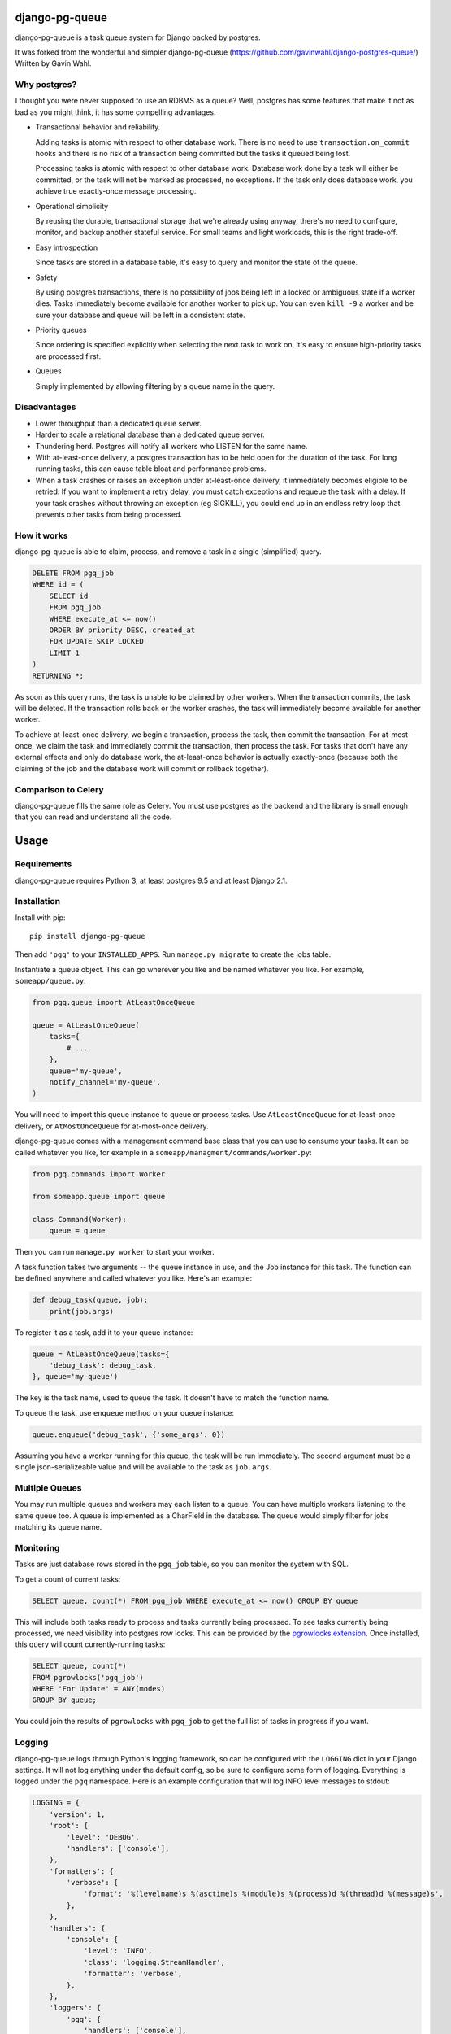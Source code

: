 django-pg-queue
=====================

django-pg-queue is a task queue system for Django backed by postgres.

It was forked from the wonderful and simpler django-pg-queue (https://github.com/gavinwahl/django-postgres-queue/)
Written by Gavin Wahl.


Why postgres?
-------------

I thought you were never supposed to use an RDBMS as a queue? Well, postgres
has some features that make it not as bad as you might think, it has some
compelling advantages.

- Transactional behavior and reliability.

  Adding tasks is atomic with respect to other database work. There is no need
  to use ``transaction.on_commit`` hooks and there is no risk of a transaction
  being committed but the tasks it queued being lost.

  Processing tasks is atomic with respect to other database work. Database work
  done by a task will either be committed, or the task will not be marked as
  processed, no exceptions. If the task only does database work, you achieve
  true exactly-once message processing.

- Operational simplicity

  By reusing the durable, transactional storage that we're already using
  anyway, there's no need to configure, monitor, and backup another stateful
  service. For small teams and light workloads, this is the right trade-off.

- Easy introspection

  Since tasks are stored in a database table, it's easy to query and monitor
  the state of the queue.

- Safety

  By using postgres transactions, there is no possibility of jobs being left in
  a locked or ambiguous state if a worker dies. Tasks immediately become
  available for another worker to pick up. You can even ``kill -9`` a worker
  and be sure your database and queue will be left in a consistent state.

- Priority queues

  Since ordering is specified explicitly when selecting the next task to work
  on, it's easy to ensure high-priority tasks are processed first.


- Queues

  Simply implemented by allowing filtering by a queue name in the query.



Disadvantages
-------------

- Lower throughput than a dedicated queue server.
- Harder to scale a relational database than a dedicated queue server.
- Thundering herd. Postgres will notify all workers who LISTEN for the same name.
- With at-least-once delivery, a postgres transaction has to be held open for
  the duration of the task. For long running tasks, this can cause table bloat
  and performance problems.
- When a task crashes or raises an exception under at-least-once delivery, it
  immediately becomes eligible to be retried. If you want to implement a retry
  delay, you must catch exceptions and requeue the task with a delay. If your
  task crashes without throwing an exception (eg SIGKILL), you could end up in
  an endless retry loop that prevents other tasks from being processed.


How it works
------------

django-pg-queue is able to claim, process, and remove a task in a single (simplified)
query.

.. code:: sql

    DELETE FROM pgq_job
    WHERE id = (
        SELECT id
        FROM pgq_job
        WHERE execute_at <= now()
        ORDER BY priority DESC, created_at
        FOR UPDATE SKIP LOCKED
        LIMIT 1
    )
    RETURNING *;

As soon as this query runs, the task is unable to be claimed by other workers.
When the transaction commits, the task will be deleted. If the transaction
rolls back or the worker crashes, the task will immediately become available
for another worker.

To achieve at-least-once delivery, we begin a transaction, process the task,
then commit the transaction. For at-most-once, we claim the task and
immediately commit the transaction, then process the task. For tasks that don't
have any external effects and only do database work, the at-least-once behavior
is actually exactly-once (because both the claiming of the job and the database
work will commit or rollback together).


Comparison to Celery
--------------------

django-pg-queue fills the same role as Celery. You must use postgres as the backend
and the library is small enough that you can read and understand all the code.

Usage
=====

Requirements
------------

django-pg-queue requires Python 3, at least postgres 9.5 and at least
Django 2.1.


Installation
------------

Install with pip::

  pip install django-pg-queue

Then add ``'pgq'`` to your ``INSTALLED_APPS``. Run ``manage.py migrate`` to
create the jobs table.

Instantiate a queue object. This can go wherever you like and be named whatever
you like. For example, ``someapp/queue.py``:

.. code:: python

    from pgq.queue import AtLeastOnceQueue

    queue = AtLeastOnceQueue(
        tasks={
            # ...
        },
        queue='my-queue',
        notify_channel='my-queue',
    )


You will need to import this queue instance to queue or process tasks. Use
``AtLeastOnceQueue`` for at-least-once delivery, or ``AtMostOnceQueue`` for
at-most-once delivery.

django-pg-queue comes with a management command base class that you can
use to consume your tasks. It can be called whatever you like, for example in a
``someapp/managment/commands/worker.py``:

.. code:: python

    from pgq.commands import Worker

    from someapp.queue import queue

    class Command(Worker):
        queue = queue

Then you can run ``manage.py worker`` to start your worker.

A task function takes two arguments -- the queue instance in use, and the Job
instance for this task. The function can be defined anywhere and called
whatever you like. Here's an example:

.. code:: python

    def debug_task(queue, job):
        print(job.args)

To register it as a task, add it to your queue instance:

.. code:: python

    queue = AtLeastOnceQueue(tasks={
        'debug_task': debug_task,
    }, queue='my-queue')

The key is the task name, used to queue the task. It doesn't have to match the
function name.

To queue the task, use ``enqueue`` method on your queue instance:

.. code:: python

    queue.enqueue('debug_task', {'some_args': 0})

Assuming you have a worker running for this queue, the task will be run
immediately. The second argument must be a single json-serializeable value and
will be available to the task as ``job.args``.

Multiple Queues
---------------

You may run multiple queues and workers may each listen to a queue. You can have multiple workers
listening to the same queue too. A queue is implemented as a CharField in the database.
The queue would simply filter for jobs matching its queue name.


Monitoring
----------

Tasks are just database rows stored in the ``pgq_job`` table, so you can
monitor the system with SQL.

To get a count of current tasks:

.. code:: sql

    SELECT queue, count(*) FROM pgq_job WHERE execute_at <= now() GROUP BY queue


This will include both tasks ready to process and tasks currently being
processed. To see tasks currently being processed, we need visibility into
postgres row locks. This can be provided by the `pgrowlocks extension
<https://www.postgresql.org/docs/9.6/static/pgrowlocks.html>`_.  Once
installed, this query will count currently-running tasks:

.. code:: sql

    SELECT queue, count(*)
    FROM pgrowlocks('pgq_job')
    WHERE 'For Update' = ANY(modes)
    GROUP BY queue;

You could join the results of ``pgrowlocks`` with ``pgq_job`` to get the full
list of tasks in progress if you want.

Logging
-------

django-pg-queue logs through Python's logging framework, so can be
configured with the ``LOGGING`` dict in your Django settings. It will not log
anything under the default config, so be sure to configure some form of
logging. Everything is logged under the ``pgq`` namespace. Here is an example
configuration that will log INFO level messages to stdout:

.. code:: python

    LOGGING = {
        'version': 1,
        'root': {
            'level': 'DEBUG',
            'handlers': ['console'],
        },
        'formatters': {
            'verbose': {
                'format': '%(levelname)s %(asctime)s %(module)s %(process)d %(thread)d %(message)s',
            },
        },
        'handlers': {
            'console': {
                'level': 'INFO',
                'class': 'logging.StreamHandler',
                'formatter': 'verbose',
            },
        },
        'loggers': {
            'pgq': {
                'handlers': ['console'],
                'level': 'INFO',
                'propagate': False,
            },
        }
    }

It would also be sensible to log WARNING and higher messages to something like
Sentry:

.. code:: python

    LOGGING = {
        'version': 1,
        'root': {
            'level': 'INFO',
            'handlers': ['sentry', 'console'],
        },
        'formatters': {
            'verbose': {
                'format': '%(levelname)s %(asctime)s %(module)s %(process)d %(thread)d %(message)s',
            },
        },
        'handlers': {
            'console': {
                'level': 'INFO',
                'class': 'logging.StreamHandler',
                'formatter': 'verbose',
            },
            'sentry': {
                'level': 'WARNING',
                'class': 'raven.contrib.django.handlers.SentryHandler',
            },
        },
        'loggers': {
            'pgq': {
                'level': 'INFO',
                'handlers': ['console', 'sentry'],
                'propagate': False,
            },
        },
    }

You could also log to a file by using the built-in ``logging.FileHandler``.

Useful Recipes
==============
These recipes aren't officially supported features of `django-pg-queue`. We provide them so that you can mimick some of the common features in other task queues.

`CELERY_ALWAYS_EAGER`
---------------------
Celery uses the `CELERY_ALWAYS_EAGER` setting to run a task immediately, without queueing it for a worker. It could be used during tests, and while debugging in a development environment with any workers turned off.

.. code:: python

    class EagerAtLeastOnceQueue(AtLeastOnceQueue):
        def enqueue(self, *args, **kwargs):
            job = super().enqueue(*args, **kwargs)
            if settings.QUEUE_ALWAYS_EAGER:
                self.run_job(job)
            return job
